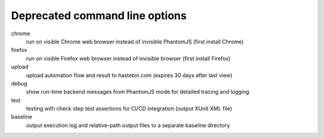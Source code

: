 Deprecated command line options
================================

chrome
    run on visible Chrome web browser instead of invisible PhantomJS (first install Chrome)

firefox
    run on visible Firefox web browser instead of invisible browser (first install Firefox)
  
upload
    upload automation flow and result to hastebin.com (expires 30 days after last view)

debug
    show run-time backend messages from PhantomJS mode for detailed tracing and logging

test
    testing with check step test assertions for CI/CD integration (output XUnit XML file)

baseline
    output execution log and relative-path output files to a separate baseline directory
